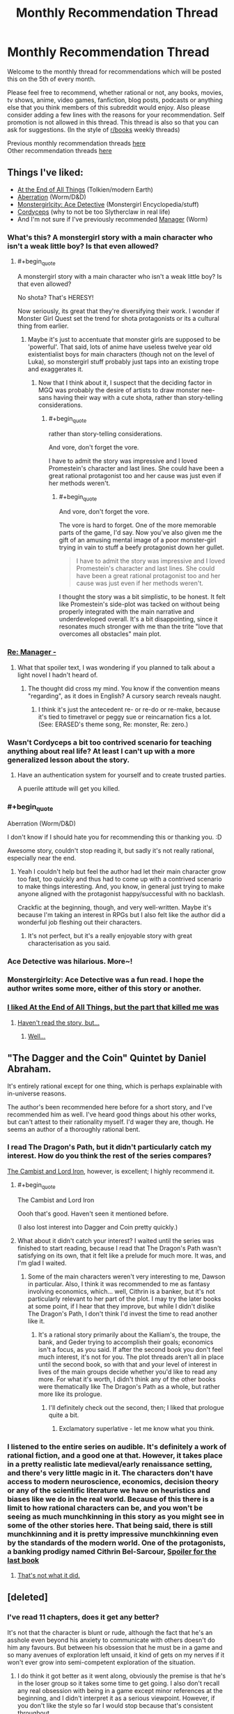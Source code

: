 #+TITLE: Monthly Recommendation Thread

* Monthly Recommendation Thread
:PROPERTIES:
:Author: Magodo
:Score: 30
:DateUnix: 1465147316.0
:END:
Welcome to the monthly thread for recommendations which will be posted this on the 5th of every month.

Please feel free to recommend, whether rational or not, any books, movies, tv shows, anime, video games, fanfiction, blog posts, podcasts or anything else that you think members of this subreddit would enjoy. Also please consider adding a few lines with the reasons for your recommendation. Self promotion is not allowed in this thread. This thread is also so that you can ask for suggestions. (In the style of [[/r/books][r/books]] weekly threads)

Previous monthly recommendation threads [[https://www.reddit.com/r/rational/wiki/monthlyrecommendation][here]]\\
Other recommendation threads [[http://pastebin.com/SbME9sXy][here]]


** Things I've liked:

- [[http://archiveofourown.org/works/3451040][At the End of All Things]] (Tolkien/modern Earth)
- [[https://forums.spacebattles.com/threads/aberration-worm-d-d.369992/][Aberration]] (Worm/D&D)
- [[http://anonkun.com/stories/monstergirlcity-detective/ozWAGdPAACtkX4dJ5][Monstergirlcity: Ace Detective]] (Monstergirl Encyclopedia/stuff)
- [[http://archiveofourown.org/works/6178036][Cordyceps]] (why to not be too Slytherclaw in real life)
- And I'm not sure if I've previously recommended [[http://archiveofourown.org/works/1536152][Manager]] (Worm)
:PROPERTIES:
:Author: EliezerYudkowsky
:Score: 21
:DateUnix: 1465152930.0
:END:

*** What's this? A monstergirl story with a main character who isn't a weak little boy? Is that even allowed?
:PROPERTIES:
:Author: Rhamni
:Score: 13
:DateUnix: 1465156966.0
:END:

**** #+begin_quote
  A monstergirl story with a main character who isn't a weak little boy? Is that even allowed?
#+end_quote

No shota? That's HERESY!

Now seriously, its great that they're diversifying their work. I wonder if Monster Girl Quest set the trend for shota protagonists or its a cultural thing from earlier.
:PROPERTIES:
:Author: Faust91x
:Score: 7
:DateUnix: 1465170094.0
:END:

***** Maybe it's just to accentuate that monster girls are supposed to be 'powerful'. That said, lots of anime have useless twelve year old existentialist boys for main characters (though not on the level of Luka), so monstergirl stuff probably just taps into an existing trope and exaggerates it.
:PROPERTIES:
:Author: Rhamni
:Score: 8
:DateUnix: 1465170539.0
:END:

****** Now that I think about it, I suspect that the deciding factor in MGQ was probably the desire of artists to draw monster nee-sans having their way with a cute shota, rather than story-telling considerations.
:PROPERTIES:
:Author: AugSphere
:Score: 5
:DateUnix: 1465210958.0
:END:

******* #+begin_quote
  rather than story-telling considerations.
#+end_quote

And vore, don't forget the vore.

I have to admit the story was impressive and I loved Promestein's character and last lines. She could have been a great rational protagonist too and her cause was just even if her methods weren't.
:PROPERTIES:
:Author: Faust91x
:Score: 5
:DateUnix: 1465243407.0
:END:

******** #+begin_quote
  And vore, don't forget the vore.
#+end_quote

The vore is hard to forget. One of the more memorable parts of the game, I'd say. Now you've also given me the gift of an amusing mental image of a poor monster-girl trying in vain to stuff a beefy protagonist down her gullet.

#+begin_quote
  I have to admit the story was impressive and I loved Promestein's character and last lines. She could have been a great rational protagonist too and her cause was just even if her methods weren't.
#+end_quote

I thought the story was a bit simplistic, to be honest. It felt like Promestein's side-plot was tacked on without being properly integrated with the main narrative and underdeveloped overall. It's a bit disappointing, since it resonates much stronger with me than the trite "love that overcomes all obstacles" main plot.
:PROPERTIES:
:Author: AugSphere
:Score: 5
:DateUnix: 1465248615.0
:END:


*** [[#s][Re: Manager -]]
:PROPERTIES:
:Author: TennisMaster2
:Score: 6
:DateUnix: 1465165549.0
:END:

**** What that spoiler text, I was wondering if you planned to talk about a light novel I hadn't heard of.
:PROPERTIES:
:Author: GaBeRockKing
:Score: 1
:DateUnix: 1465179306.0
:END:

***** The thought did cross my mind. You know if the convention means "regarding", as it does in English? A cursory search reveals naught.
:PROPERTIES:
:Author: TennisMaster2
:Score: 1
:DateUnix: 1465233645.0
:END:

****** I think it's just the antecedent re- or re-do or re-make, because it's tied to timetravel or peggy sue or reincarnation fics a lot. (See: ERASED's theme song, Re: monster, Re: zero.)
:PROPERTIES:
:Author: GaBeRockKing
:Score: 3
:DateUnix: 1465237700.0
:END:


*** Wasn't Cordyceps a bit too contrived scenario for teaching anything about real life? At least I can't up with a more generalized lesson about the story.
:PROPERTIES:
:Author: Xenograteful
:Score: 4
:DateUnix: 1465194468.0
:END:

**** Have an authentication system for yourself and to create trusted parties.

A puerile attitude will get you killed.
:PROPERTIES:
:Author: PL_TOC
:Score: 1
:DateUnix: 1465449221.0
:END:


*** #+begin_quote
  Aberration (Worm/D&D)
#+end_quote

I don't know if I should hate you for recommending this or thanking you. :D

Awesome story, couldn't stop reading it, but sadly it's not really rational, especially near the end.
:PROPERTIES:
:Author: elevul
:Score: 4
:DateUnix: 1465321697.0
:END:

**** Yeah I couldn't help but feel the author had let their main character grow too fast, too quickly and thus had to come up with a contrived scenario to make things interesting. And, you know, in general just trying to make anyone aligned with the protagonist happy/successful with no backlash.

Crackfic at the beginning, though, and very well-written. Maybe it's because I'm taking an interest in RPGs but I also felt like the author did a wonderful job fleshing out their characters.
:PROPERTIES:
:Author: whywhisperwhy
:Score: 2
:DateUnix: 1465342910.0
:END:

***** It's not perfect, but it's a really enjoyable story with great characterisation as you said.
:PROPERTIES:
:Author: FuguofAnotherWorld
:Score: 1
:DateUnix: 1465568328.0
:END:


*** Ace Detective was hilarious. More~!
:PROPERTIES:
:Author: Anderkent
:Score: 3
:DateUnix: 1465213180.0
:END:


*** Monstergirlcity: Ace Detective was a fun read. I hope the author writes some more, either of this story or another.
:PROPERTIES:
:Author: i_dont_know
:Score: 1
:DateUnix: 1465321278.0
:END:


*** [[#s][I liked At the End of All Things, but the part that killed me was]]
:PROPERTIES:
:Author: Theoretician
:Score: 1
:DateUnix: 1467221249.0
:END:

**** [[#s][Haven't read the story, but...]]
:PROPERTIES:
:Author: Anderkent
:Score: 1
:DateUnix: 1467749435.0
:END:

***** [[#s][Well...]]
:PROPERTIES:
:Author: Theoretician
:Score: 1
:DateUnix: 1468096826.0
:END:


** "The Dagger and the Coin" Quintet by Daniel Abraham.

It's entirely rational except for one thing, which is perhaps explainable with in-universe reasons.

The author's been recommended here before for a short story, and I've recommended him as well. I've heard good things about his other works, but can't attest to their rationality myself. I'd wager they are, though. He seems an author of a thoroughly rational bent.
:PROPERTIES:
:Author: TennisMaster2
:Score: 11
:DateUnix: 1465164689.0
:END:

*** I read The Dragon's Path, but it didn't particularly catch my interest. How do you think the rest of the series compares?

[[http://www.lightspeedmagazine.com/fiction/the-cambist-and-lord-iron-a-fairy-tale-of-economics/][The Cambist and Lord Iron]], however, is excellent; I highly recommend it.
:PROPERTIES:
:Author: Quillwraith
:Score: 2
:DateUnix: 1465222878.0
:END:

**** #+begin_quote
  The Cambist and Lord Iron
#+end_quote

Oooh that's good. Haven't seen it mentioned before.

(I also lost interest into Dagger and Coin pretty quickly.)
:PROPERTIES:
:Author: Anderkent
:Score: 1
:DateUnix: 1465231734.0
:END:


**** What about it didn't catch your interest? I waited until the series was finished to start reading, because I read that The Dragon's Path wasn't satisfying on its own, that it felt like a prelude for much more. It was, and I'm glad I waited.
:PROPERTIES:
:Author: TennisMaster2
:Score: 1
:DateUnix: 1465231748.0
:END:

***** Some of the main characters weren't very interesting to me, Dawson in particular. Also, I think it was recommended to me as fantasy involving economics, which... well, Cithrin is a banker, but it's not particularly relevant to her part of the plot. I may try the later books at some point, if I hear that they improve, but while I didn't dislike The Dragon's Path, I don't think I'd invest the time to read another like it.
:PROPERTIES:
:Author: Quillwraith
:Score: 1
:DateUnix: 1465323764.0
:END:

****** It's a rational story primarily about the Kalliam's, the troupe, the bank, and Geder trying to accomplish their goals; economics isn't a focus, as you said. If after the second book you don't feel much interest, it's not for you. The plot threads aren't all in place until the second book, so with that and your level of interest in lives of the main groups decide whether you'd like to read any more. For what it's worth, I didn't think any of the other books were thematically like The Dragon's Path as a whole, but rather more like its prologue.
:PROPERTIES:
:Author: TennisMaster2
:Score: 1
:DateUnix: 1465333878.0
:END:

******* I'll definitely check out the second, then; I liked that prologue quite a bit.
:PROPERTIES:
:Author: Quillwraith
:Score: 1
:DateUnix: 1465348734.0
:END:

******** Exclamatory superlative - let me know what you think.
:PROPERTIES:
:Author: TennisMaster2
:Score: 1
:DateUnix: 1465356227.0
:END:


*** I listened to the entire series on audible. It's definitely a work of rational fiction, and a good one at that. However, it takes place in a pretty realistic late medieval/early renaissance setting, and there's very little magic in it. The characters don't have access to modern neuroscience, economics, decision theory or any of the scientific literature we have on heuristics and biases like we do in the real world. Because of this there is a limit to how rational characters can be, and you won't be seeing as much munchkinning in this story as you might see in some of the other stories here. That being said, there is still munchkinning and it is pretty impressive munchkinning even by the standards of the modern world. One of the protagonists, a banking prodigy named Cithrin Bel-Sarcour, [[#s][Spoiler for the last book]]
:PROPERTIES:
:Author: Sailor_Vulcan
:Score: 1
:DateUnix: 1465223843.0
:END:

**** [[#s][That's not what it did.]]
:PROPERTIES:
:Author: TennisMaster2
:Score: 1
:DateUnix: 1465542588.0
:END:


** [deleted]
:PROPERTIES:
:Score: 9
:DateUnix: 1465164101.0
:END:

*** I've read 11 chapters, does it get any better?

It's not that the character is blunt or rude, although the fact that he's an asshole even beyond his anxiety to communicate with others doesn't do him any favours. But between his obsession that he must be in a game and so many avenues of exploration left unsaid, it kind of gets on my nerves if it won't ever grow into semi-competent exploration of the situation.
:PROPERTIES:
:Author: Drexer
:Score: 4
:DateUnix: 1465219784.0
:END:

**** I do think it got better as it went along, obviously the premise is that he's in the loser group so it takes some time to get going. I also don't recall any real obsession with being in a game except minor references at the beginning, and I didn't interpret it as a serious viewpoint. However, if you don't like the style so far I would stop because that's consistent throughout.

Edit: mild spoilers, but around the third day there's a step change in their understanding of the world.

Out of curiosity, at 11 chapters in what would you have recommended?
:PROPERTIES:
:Author: whywhisperwhy
:Score: 1
:DateUnix: 1465223876.0
:END:

***** Actually yeah, it ended up getting better.

[[#s][I think what made it improve was]]

[[#s][]]

Regarding the situation at chapter 11, I don't think I would have done much different, he did do things reasonably well and at a good rhythm(in such a way that what makes me so surprised is how some groups got done on the village in just one or two days), but its more related to the contrast between what he wonders and what he did, how many times does he refer to dwarves and elves instead of asking if they exist? The stuff with the rabbits and the ecosystem around, those are the kind of answers that other groups probably didn't get by themselves so his pride in lacking communication with the inhabitants and/or the captain certainly didn't help.

[[#s][On the other hand I didn't think]]
:PROPERTIES:
:Author: Drexer
:Score: 1
:DateUnix: 1465237038.0
:END:


*** Seeing this recommendation I decided to try it out. Like [[/u/Drexer]], I was... less than impressed with the beginning. The main character is so damn unlikable. But the chapters are short, and sometimes wit, humor, and memes showed through, so I stuck with it.

Now it's less than a day later and I'm on chapter 80. I've laughed out loud plenty of times. The MC is still really unlikable but more in a curmudgeonly way than an outright asshole like he first was. Still pretty frustrating with his sexist tirades, though. I don't know the age of the author, but I wouldn't be surprised if he was mid-20s or younger - the immaturity that oozes through the MC's words just seems too genuine. But hey, if the author is instead a woman in her mid-40s or something, damn good job getting into the head of an annoying male college student!

I wouldn't necessarily call it rationalist fiction (because the MC lacks the social grace to make rational choices and seems to have INSANELY good luck), but it's really humorous and catchy. I feel like the story caught its stride after the first score of chapters - probably about the time they found the, uh, unicorn bunnies.

Thanks for the suggestion!
:PROPERTIES:
:Author: AurelianoTampa
:Score: 3
:DateUnix: 1465397476.0
:END:

**** Eh, I'll concede "rational-ish" because the universe seems to have some help guiding it, but I would say that for their stated values the main character acts consistently and logically. It's not high quality fiction though, I'd agree, just entertaining.

Definitely also agree that the main character's sexist views are annoying. Along those lines, I wanted to warn that literally the day after I posted this, the most recent chapter took a rather disgusting turn so I'm going to edit my post to note that it's graphic.
:PROPERTIES:
:Author: whywhisperwhy
:Score: 2
:DateUnix: 1465403507.0
:END:

***** What was exactly that disgusting turn? I'm either desensitised or I skipped a paragraph because nothing in the latter chapters jumped out at me as specially problematic.

The sexism of the main character doesn't bother me as much because it's clearly the main character, and the story lampshades it enough while his thoughts seem more taken from the frontpage of reddit than someone would think and write non-ironically. I'm more bothered by how the universe apparently agrees with him.

[[#s][]]

Actually, one question [[/u/whywhisperwhy]] and [[/u/AurelianoTampa]] , do you feel that, excluding the sexual content of the story, if the characters were 15-16 years old instead of 19-20 it would work better? There have been a lot of occasions where their stereotypical behaviour has seemed unfounded to me for their age, but could easily be justified by pulling them towards the more common years of immaturity of their adolescences.
:PROPERTIES:
:Author: Drexer
:Score: 2
:DateUnix: 1465409265.0
:END:

****** [[#s][Chpt 92ish -]]

I don't know how much of a difference changing the ages would make to me- depending on the people, ages 15-19 doesn't change maturity much imo, unfortunately. I think it was implied most of them were university students? That kind of behavior still happens at that point, so I didn't feel like it was too ridiculous.
:PROPERTIES:
:Author: whywhisperwhy
:Score: 2
:DateUnix: 1465409863.0
:END:

******* Ugh, yeah, just got to that part.

The only other explanation I can think of is that she lied about needing healing, since he remarked later there was no blood (but he might have absentmindedly wiped off his hands). Which just makes it seem weird to me - if that was the case, [[#s][]]

To me that just reads like... well, the strange hypersexualized fantasy of an immature late teen/early 20s guy.

Still enjoying the story, but that just left me feeling all kinds of weirded out.
:PROPERTIES:
:Author: AurelianoTampa
:Score: 1
:DateUnix: 1465417470.0
:END:


******* I considered that that might be the case, but apparently it didn't register to me as so problematic.

[[#s][]]

I think like [[/u/AurelianoTampa]] it seemed to me like a teen fantasy writing, which maybe just made me ignore it as inconsequential.
:PROPERTIES:
:Author: Drexer
:Score: 1
:DateUnix: 1465464527.0
:END:


****** #+begin_quote
  do you feel that, excluding the sexual content of the story, if the characters were 15-16 years old instead of 19-20 it would work better?
#+end_quote

Hmmm, maybe... but I feel like [[/u/whywhisperwhy]] is correct when he says the characters act consistently. The MC /does/ act like a socially reclusive and antisocial late teen without any higher education might act. If their ages skewed lower the behavior might be more forgivable and less alienating to readers. But even at their current ages I think it's still believable. Heck, I'm sure we all know people several years older than the characters who behave and think far worse.

I actually think it would be less believable with younger ages in some ways. At 15-16 you could be jaded and cynical, but usually it's based on emotional rebellion (feeling superior because you're stand-offish and act like an asshole). At 19-20, I more easily buy that the MC is just depressed and cynical, but still has the life experience to detach himself from others and think about the situation in a different way. He's an asshole not because being an asshole is cool, but because he expects nothing from the world and doesn't give anything back to it. I see that as requiring more years of experience than a 15 year old would have.

Yeah, thinking about it, the ages work. If he was 5-10 years older he'd probably have his temper under control and at least be smart enough to think before he goes off on people. At 19-20, he has enough experience to recognize the illogical actions of his group but not enough to stop himself from making things worse with his outbursts.

Not sure if that answered your question or just rambled ;-)
:PROPERTIES:
:Author: AurelianoTampa
:Score: 2
:DateUnix: 1465410395.0
:END:

******* It did both things, but do not worry because that was the purpose of my question. :)

To me the question of the ages was less about the main character and more about the other visitors, as their organization in stereotypical high-school groups seemed to me much more of an younger behaviour than a university behaviour. But then I reminded myself that my local culture and behaviours in that regard can be wildly different than the UK one, so maybe it's minimally consistent?

It just seems to me like the behaviour of the other groups/characters is far too similar to what one would expect from a teen movie to feel realistic.
:PROPERTIES:
:Author: Drexer
:Score: 2
:DateUnix: 1465464174.0
:END:


*** Is it almost finished?
:PROPERTIES:
:Author: TennisMaster2
:Score: 1
:DateUnix: 1465165342.0
:END:

**** No. It updates MTWRF, currently at 93 chapters.

Similar to how The Games We Play or With This Ring, if you've read those. I've updated my post above with that.
:PROPERTIES:
:Author: whywhisperwhy
:Score: 1
:DateUnix: 1465166837.0
:END:

***** TGWP had a number of grammatical errors and typos that were ostensibly going to be edited and fixed once it finished - is this similar, or is the author editing after errors and typos are pointed out?
:PROPERTIES:
:Author: TennisMaster2
:Score: 1
:DateUnix: 1465231586.0
:END:

****** Based on comments, it appears the author is editing any errors that are pointed out. In general I hadn't noticed many grammatical errors/typos, so I'm guessing they clean up well.
:PROPERTIES:
:Author: whywhisperwhy
:Score: 1
:DateUnix: 1465411562.0
:END:

******* Great, thank you.
:PROPERTIES:
:Author: TennisMaster2
:Score: 1
:DateUnix: 1465431237.0
:END:


*** I'll definitely check it. Still happy with the last MoL chapter and looking for more.
:PROPERTIES:
:Author: Faust91x
:Score: 1
:DateUnix: 1465177030.0
:END:

**** Hey, if you're still looking for a MoL replacement, have you by chance heard of The Gods Are Bastards? It's an ongoing web serial with a lot of content; if you're interested I'd be willing to talk it up more.
:PROPERTIES:
:Author: whywhisperwhy
:Score: 2
:DateUnix: 1465915002.0
:END:

***** *I* have not. Could you tell me a little more about it? Thanks.
:PROPERTIES:
:Author: xamueljones
:Score: 1
:DateUnix: 1466073464.0
:END:

****** [[https://tiraas.wordpress.com/2014/08/20/book-1-prologue/][The Gods Are Bastards]] is an on-going high fantasy web serial that is rational and has very high writing quality. The world itself is based on standard D&D worldbuilding, but is just starting to undergo industrialization and has a very modern feel to it.

The primary focus is on a small, eclectic group of young adults who are essentially maturing adventurers at the beginning of their careers, but the overall cast builds up to least ten unique, fleshed-out POV characters and there's a dizzying amount of intrigue once the story starts going. Again, it does draw some inspiration from standard high fantasy stock but overall the plots and characters are creative and have a lot of depth. The magic system isn't anything special but it is very consistent and logically ordered.

I think its best points include: 1) very witty, pithy dialogue, 2) characters are pretty uniformly rational and capable of learning, and 3) the overarching plot is epic and mysterious with good pacing. The main downside is that with so many POV characters, the world can start to sprawl slightly and plot can move slowly (however, to be fair I would describe ASoIaF this way too).

It consistently updates 2-3 times a week (MW, periodically F) and has a ridiculous word count at this point.

I would suggest reading the first several chapters and deciding if you like the style, it's pretty consistent.
:PROPERTIES:
:Author: whywhisperwhy
:Score: 2
:DateUnix: 1466125108.0
:END:


***** [deleted]
:PROPERTIES:
:Score: 1
:DateUnix: 1466074039.0
:END:


** Alright, what I'm really looking for right now are at least semi-rational romances along the lines of *[[https://www.fanfiction.net/s/11840095/1/What-Do-You-Want]["What Do You Want?"]]* from one of the latest writing challenges here. I have always been a sucker for romance, but I do hate manufactured drama and stupid characters. So stories where the characters deal with issues reasonably and the story isn't driven by drama that could be solved with a five minute conversation. Anyone have stories like this, whether fanfiction or anime? The romance itself doesn't have to be the main focus of the plot.
:PROPERTIES:
:Author: XxChronOblivionxX
:Score: 5
:DateUnix: 1465155899.0
:END:

*** [[https://www.reddit.com/r/rational/comments/40kqvt/rtffwip_trust_and_providence_downton_abbey_rated_m/][May want to contact the author for social conversation as well]].
:PROPERTIES:
:Author: TennisMaster2
:Score: 3
:DateUnix: 1465165155.0
:END:


*** If you haven't already read it, [[http://luminous.elcenia.com/][Luminosity]].
:PROPERTIES:
:Author: b_sen
:Score: 1
:DateUnix: 1465621574.0
:END:


** I've been enjoying [[http://blastron01.tumblr.com/kumoko-contents]["I'm a spider, so what?"]], which is a fun webnovel in apparently the only genre they make webnovels in these days?
:PROPERTIES:
:Author: Charlie___
:Score: 4
:DateUnix: 1465167290.0
:END:

*** It's a lot of fun at the start, and for a good long time, but I could never get into the alternative storylines. They always seemed so boring to me, so I skipped them. Unfortunately they eventually became important and my strategy backfired.

Still, a lot of fun to read.
:PROPERTIES:
:Author: FuguofAnotherWorld
:Score: 2
:DateUnix: 1465568573.0
:END:


*** I geniunely like reincarnation fic, but it's just a subset of my like for portal fics in general, so it gets kind of annoying how they drown out everything else. My theory is that they're extremely easy to justify (built in ROB) and the wish-fulfillment helps people get over the initial worldbuilding hump. Notice how all the early munchkinry and being absurdly competent for a child happens at the same time as most of the boring exposition?

I would like to see more "portal between the planets" stuff, though. The MLP fandom had a shitload of it, for whatever reason, but it's pretty rare in the general sense to society-scale instead of just main character-scale interaction.
:PROPERTIES:
:Author: GaBeRockKing
:Score: 1
:DateUnix: 1465179686.0
:END:


*** It's fun, but not at all rationalfic; it's just another story where the protagonist becomes overpowered and is never properly challenged. Fun to read about, perhaps, but not exceptional in any way.
:PROPERTIES:
:Author: MondSemmel
:Score: 1
:DateUnix: 1466331352.0
:END:


** Any recs for violent or dark sci-fi?\\
It's an unusual trend I've noticed that, at least as I've read, sci-fi is aimed at younger readers.
:PROPERTIES:
:Author: Magodo
:Score: 3
:DateUnix: 1465147617.0
:END:

*** Have you read the [[https://www.goodreads.com/book/show/240297.The_Skinner][Spatterjay]] trilogy? [[https://www.goodreads.com/book/show/311864.Heroes_Die?from_search=true&search_version=service][Acts of Caine]] is a mix of Science fiction and Fantasy, and is suitably bloody. While I have mixed feeling about it myself, I believe some people here might like [[https://www.goodreads.com/book/show/64341.The_Metamorphosis_of_Prime_Intellect?from_search=true&search_version=service][The Metamorphosis of Prime Intellect]]
:PROPERTIES:
:Author: SpeculativeFiction
:Score: 3
:DateUnix: 1465149105.0
:END:

**** Thanks, I've read only The Metamorphosis from those three, what did you not like about it? I liked it even more because of the torture porn, it's rare to come across stuff like that that's also well written.
:PROPERTIES:
:Author: Magodo
:Score: 1
:DateUnix: 1465149617.0
:END:

***** "Metamorphosis" seems incapable of conceiving that people, given unlimited resources and lifespan, might choose something more like Fun Theory than Slaanesh. It ends up going full Luddite-ascetic retard out of desire to reject Slaanesh.

Overall, a repeat of the DO NOT BUILD POWERFUL AGI YOU DOOFUS lesson with little to say besides that. 3/10, would not scar my 12-year-old mind again.

Yes I really read that at age 12. Didn't everyone?
:PROPERTIES:
:Score: 8
:DateUnix: 1465164913.0
:END:

****** #+begin_quote
  Yes I really read that at age 12. Didn't everyone?
#+end_quote

14, myself, I think. It wasn't /that/ bad.

#+begin_quote
  "Metamorphosis" seems incapable of conceiving that people, given unlimited resources and lifespan, might choose something more like Fun Theory than Slaanesh.
#+end_quote

I'm not sure why, but I perceived that as being Caroline's view more than the author's, and thus saw the the moral as being more along the lines of [[#s][spoiler]]

Also, "even if the AI isn't /perfectly/ value aligned, it may cause problems for it to also be mentally unstable." (It's not like the /current/ ruler of the universe is aligned with our values /at all/, for one thing...)

Edit: spelling, formatting Edit: spoiler tag
:PROPERTIES:
:Author: Quillwraith
:Score: 4
:DateUnix: 1465223504.0
:END:


****** I mean, we could all use a little Slaanesh. Just not too much. That is to say you gotta take your Slaanesh in moderation. Wait.
:PROPERTIES:
:Author: gabbalis
:Score: 1
:DateUnix: 1465245577.0
:END:


***** #+begin_quote
  I liked it even more because of the torture porn, it's rare to come across stuff like that that's also well written.
#+end_quote

Have you read the [[https://www.goodreads.com/book/show/944073.The_Blade_Itself?from_search=true&search_version=service][First Law]] trilogy? One of the main characters happens to be a torturer, who despite being a rather horrible person, manages to be sympathetic/entertaining to read about.
:PROPERTIES:
:Author: SpeculativeFiction
:Score: 4
:DateUnix: 1465150388.0
:END:


***** I thought the immediate transition from "kindly old grandmother in unbearable pain" to "extreme masochist" was unbelievable.

I have a more detailed review [[https://www.goodreads.com/review/show/823271593?book_show_action=false][here.]]
:PROPERTIES:
:Author: SpeculativeFiction
:Score: 3
:DateUnix: 1465150046.0
:END:

****** I never got the impression that Caroline had been /kindly/.
:PROPERTIES:
:Score: 2
:DateUnix: 1465164956.0
:END:

******* She seems like a stereotypical grandmother to me. If she had a different backstory, or became a death Jockey after becoming bored/discontented with virtual reality, I wouldn't have a problem. But she went from a state of constant agony (her nurse was stealing her opiates) to a healthy body in it's prime, with the ability to do anything.

The jump to immediate suicide/torture doesn't make sense to me.

#+begin_quote
  She shook as the memories flooded back. She had been an old woman, frail and helpless, she had never hurt anyone in her life. She had six children, nineteen grandkids, and God knew how many rugrats running around Cyberspace. Her first great-great grandchild had been born shortly before the Change, and in one of her rare lucid moments her granddaughter (Cynthia, was it?) had managed to make her understand, and she had found an instant of happiness in the midst of the pain. Had that really mattered to her? Had she but known. She was an old woman, a simple woman, a woman who would pass unremembered in the texts of history and did not care. A woman who had her family, her long life, her virtue, her community. A woman who, if she had known of such a creature as the Queen of the Death Jockeys, would have been horrified, would have shielded her kids, would have been the first to run her current self out of town. Or, perhaps, had she known enough, to call for her head on a pike.
#+end_quote
:PROPERTIES:
:Author: SpeculativeFiction
:Score: 1
:DateUnix: 1465168008.0
:END:

******** The text there implies protectiveness and no small measure of moralizing tendencies. Kindness, actual fellow-feeling for others, not so much.

But on the other hand, conceptually-focused scifi almost /never/ manages actual kindness and fellow-feeling for others, so maybe the lack is just genre convention.

I mean, also, looking back with adult eyes, the author had a creepy torture-porn fetish which he felt the horrible need to push on his readers.
:PROPERTIES:
:Score: 1
:DateUnix: 1465182902.0
:END:


*** Whilst I've read and admittedly enjoyed the Spatterjay trilogy mentioned in another comment, it does read like it's been written for young adults. Predictable in places but overall enjoyable.

Whilst not especially violent Iain M Banks' The Culture remains the best science fiction creation I have ever encountered. I don't claim to have understood all of it but they are fantastic books if you haven't read them.

I remember Use of Weapons being particularly dark in places.

EDIT - I haven't spent long in this reddit so apologies if this is a frequently made recommendation,
:PROPERTIES:
:Author: Panksworth
:Score: 3
:DateUnix: 1465157309.0
:END:

**** IMHO, the Culture series is hard to read for lack of good characterization, but when it gets on its anarcho-communist soapbox I fall back in love with it.

"Money is a sign of poverty". Someday. Someday.
:PROPERTIES:
:Score: 2
:DateUnix: 1465165535.0
:END:

***** #+begin_quote
  Iain M Banks
#+end_quote

God I hate his stuff. He is just the worst popular writer I have ever read. His stuff is all blah, blah, unsympathetic people doing odd things for no reason that I don't give a damn about, then weird writing techniques like repeating parts of phrases over and over again like he's trying to be edgy, then some kind of horrible sadism torture scenes that don't make a bit of sense logically for the way any kind of real people would act, with people eating each other with blade dentures or sewing their mouths to other peoples rear ends centipede style or some such, then some knife based emasculation (he has at least one emasculation scene in every book, like he runs on a checklist), then some supposedly super intelligent AIs doing something that they claim is going to be awesome but which really, really isn't, and then finally the main character giving his all and generally dying to accomplish . . . absolutely nothing of importance, and then some secondary characters acting like something great happened. Blah
:PROPERTIES:
:Author: OrzBrain
:Score: -1
:DateUnix: 1465280246.0
:END:

****** Wat.

I've... never seen any of these dick-cutting-off parts you're talking about. And I'm pretty sure there's comparatively little ultraviolence, too. I agree about the characterization, though.
:PROPERTIES:
:Score: 1
:DateUnix: 1465308081.0
:END:

******* Forgive me if I get some of the details wrong or mixed up between books. It's been a while.

Consider Phlebas opens with the main character being tortured by slow drowning in sewage. Later, some time after he escapes from that, he is captured by a bunch of people from a high tech society who have formed a cult worshiping an enormously fat toothless guy, who enjoys eating his followers using blade dentures, and making all his followers eat nothing but his excrement. This scene goes on at rather great length. I forget exactly where the dick cutting was in Consider Phlebas, but I remember noting it, and it likely relates to the fat toothless psychopath's liking for what he calls "sweetmeats". Also the ending is pointless, empty, and boring.

In The Player Of Games, early on the main character and some other guy are walking through an amusement arcade when they happen upon a mud wrestling match between an alien female and an alien male from two different planets. The female holds the male under the mud to drown him, but his, um, reproductive organ bobs up to the top and the main character's companion remarks that the male can breath using his organ. Someone in the crowd of spectators tosses the female a knife and she cuts off the male's reproductive organs and holds them up triumphantly to the crowds general approval, while finishing off drowning the male. Neither the main character nor his companion seem bothered by this. The kinda bad guy gets killed in the end of this book, so I guess the ending wasn't quite as pointless. Sorta meh, though.

In Use of Weapons I forget exactly where the emasculation scene takes place, but there was one. I seem to recall some kind of party where naked slaves are used as servants and the guests are invited to mutilate them for their greater pleasure, or something along those lines (possibly the guests were mutilating each other with the aid of high tech healing devices). Once again the ending is pointless, empty, and boring. Actually, in this one the whole plotline is pointless. The main character felt kinda guilty about something or other, so he committed suicide. Wow, that's deep there. Real deep.

The Wasp Factory is all about emasculation, grossing the audience out by creatively disgusting descriptions of disgusting uses of various disgusting bodily fluids and excretions (sorry for the repetition of disgusting, but the book was also /very repetitious/ on the subject), and gleeful descriptions which rather fail at being funny of a child murdering various innocent people. In that one the main character supposedly has his reproductive organs bitten off before the book starts, and there's much on the subject. Twist ending was mildly entertaining for its audaciousness.

After I got to that point, and after I skimmed Look To Windward and didn't notice anything better than in the other books, I swore I would never read any more of his trash again. I'm glad he could release some of his psychological problems in writing, but I fail to understand why people enjoy reading torture and disgustingness porn wrapped in a thin shell of poorly thought out science fiction/fantasy elements.

No, seriously, Star Wars is more scientific than the "science" in his stuff. Gridfire? Cheap FTL travel? Matter synthesis from nothing or the practical equivalent? The science makes little difference to the plot except to sound cool, like a coat of shiny paint the author mixed up and slapped on (unlike in Niven's Ringworld which also has a lot of those elements and yet where the science and its results are breathtaking and awe inspiring, making up for the flat characters)? Yep. And that's fine, I don't mind science fantasy as long as it's internally logically consistent and has interesting characters, societies, and plot lines.

But in Banks' Culture, many of the citizens are apparently bored out of their minds from having super powerful AIs grant their every wish, and what with there being little for humans to do because AIs do everything so much better and are so much smarter. And this society is shown as stable and stagnant over thousands of years. And yet apparently not one single Culture citizen ever said to their personal wish granting genie, "I'm bored. Entertaining myself in more and more extreme and dangerous ways is getting old, but I can't do anything real because I'd screw it up. Hey, why don't you make me smart enough to figure out something worthwhile to do?". And though citizens leave the Culture for various purposes when their entertainment needs become too extreme for the Culture to satisfy (and other reasons), apparently none left to get mental enhancements which their AIs denied them in the interest of preserving their stagnant society.
:PROPERTIES:
:Author: OrzBrain
:Score: 2
:DateUnix: 1465450002.0
:END:


*** "A Deepness in the Sky" by Vernor Vinge gets pretty dark. So dark that I had to put it down for a while because of how horrible some characters were being. Not sure how rational it is, but the characters are intelligent and as a Physics undergrad, I found no issues with the science.
:PROPERTIES:
:Author: bassicallyboss
:Score: 3
:DateUnix: 1465261261.0
:END:

**** /Marooned in Realtime/ by Vernor Vinge is the best science fiction book I have ever read. Hell, it's the best book period I have ever read. And one of the few that has ever made me cry. He really makes you feel the wonder of the possibilities of intelligence enhancement and related tech by the device of (among other things) showing people who had previously been enhanced to very high levels operating without many of their enhancements and resources and doing things that look to the reader positively superhuman, but which seem to them rather pathetic.

Hmm, I don't think I explained that very well. That's only a part of it. The rest is a lot of absolutely brilliant writing, and also a heartrendingly sad story of a person marooned in a hostile environment without support struggling with everything they have against the inevitability of death and decay.
:PROPERTIES:
:Author: OrzBrain
:Score: 2
:DateUnix: 1465280737.0
:END:

***** I'll have to read that. Thanks!
:PROPERTIES:
:Author: bassicallyboss
:Score: 2
:DateUnix: 1465322472.0
:END:


** [[https://omatranslations.com/table-of-contents-wmw/][Warlock of the Magus World]] is pretty much what you'd get if you gave Quirrelmort an AI chip in his brain and dropped him in a world where everyone has to be ruthless to survive. It's translated from chinese, but the translation is done well, with a new release every couple of days or so.
:PROPERTIES:
:Author: Epizestro
:Score: 3
:DateUnix: 1465148983.0
:END:

*** I found myself annoyed at the inconsistent power levels. They describe mages as /very/ powerful, and that doesn't mesh with the amount of them there are when you look at their effects on society.

Then they revealed that the nation they've spent months traveling through is a small, probably third world, "island" nation. It's the size of eurasia, but not big by local standards.

Then everything started to make sense. I appreciated that.
:PROPERTIES:
:Author: traverseda
:Score: 2
:DateUnix: 1465163878.0
:END:

**** Not a huge spoiler by any stretch of the imagination, and not really relevant to much besides this point, but watch out if you don't want anything spoiled. The disproportionate influence of the mages really clicks when you find out that they have ways of communicating other than sending someone on a horse for half a month or more. Official magi can make what is basically a short range radio in the form of a magical glyph or symbol unique to them. They can place this anywhere, even on people, and use it to talk to anyone near one within it's range. The people on the other end can call up the magus, too, but it requires a level 3 acolyte's power to call it up. It's a method of communication unique to magi that allows much greater communication and organisation of forces and therefore bestows a huge advantage to any magi that decides to command an armed force. Never mind the magi's own personal clout, just imagine what would have happened if, say, Napoleon got ahold of an easily reproducible radio. The magi are in power for a very good reason.
:PROPERTIES:
:Author: Epizestro
:Score: 2
:DateUnix: 1465164768.0
:END:


** I've been finally getting around to:

- "To the Stars"
- "The Culture Explores Warhammer 40K". OMFG, when the Culture becomes a Chaos God in the omake it's just hysterical.
- "Trekonomics"
:PROPERTIES:
:Score: 3
:DateUnix: 1465165654.0
:END:

*** I would recommend waiting on To The Stars to complete. Absolutely love the story, but it doesn't update often. It reminds me of HPMoR waiting-torture actually, so I've set it aside for the moment myself.
:PROPERTIES:
:Author: whywhisperwhy
:Score: 1
:DateUnix: 1465414980.0
:END:


** Well....I had a list of things I wanted to recommend, but I misplaced it so I'm going to go with the only three I remember.

[[http://www.all-night-laundry.com/][All Night Laundry]] which is an awesome interactive illustrated serial story about time-travel and Lovecraftian abominations. Fairly rational since the characters are intelligent and the readers actually want Bina to succeed unlike other MSPA forum stories where the readers were just giving goofy commands. Been updating *daily* for three years now and the author has never missed an update deadline yet.

[[http://www.prequeladventure.com/2015/10/3834/][Prequel]] is a really good character-development story about a Kajit from Elder Scrolls trying to turn her life around from alcoholism and inexplicable nightmares by running away to another town to reinvent herself in an attempt to improve her life. It's not rational, but it's not irrational either, since she has very good reasons for messing up. She genuinely struggles with bad luck, alcoholism, and being homeless/poor (and maybe some depression), but it's all about being optimistic and taking matters into one's own hands to make life better rather than relying on luck or others to do it for you. The first few posts should be enough to decide if you like it.

[[https://www.fimfiction.net/story/235720/dark-horse-a-five-score-tale-from-the-dresden-files][Dark Horse]] is a really good cross-over between /My Little Pony/ and the /Dresden series/. Nothing glaringly rational or irrational. I don't think any more needs to be said.
:PROPERTIES:
:Author: xamueljones
:Score: 3
:DateUnix: 1465178035.0
:END:

*** Do the readers know about how long All Night Laundry has to go until completion? I read the entire thing (at the time) a few months back, but due to the complexity of the plot I'd rather go through it all in one go rather than follow along day by day. So I'm waiting until it's complete.
:PROPERTIES:
:Author: Salivanth
:Score: 1
:DateUnix: 1465205198.0
:END:

**** No idea. I just asked two days ago how much of the plot he had planned and he said that it's a very strongly interactive process where the readers and the characters do just as much of the planning/writing as he does. But for a few weeks in July, he's going to take time off his job as a holiday and spend some of that time on planning an ending. I suspect the story will be ending somewhen between a few months as a lower bound to two years as an upper bound.

Don't worry whenever it finishes, I'll post about it to here. ;)
:PROPERTIES:
:Author: xamueljones
:Score: 1
:DateUnix: 1465209099.0
:END:

***** Fantastic, thanks :) I'll hold off until it's done then, and then I look forward to 2-3 all-night marathon reading sessions :D
:PROPERTIES:
:Author: Salivanth
:Score: 1
:DateUnix: 1465211629.0
:END:


*** Prequel is amazing. It's the logical next step after Homestuck, which is saying a lot.

All Night Laundry is really bad. I stopped reading because the art was making me physically nauseous. No other comic ever had that effect on me.
:PROPERTIES:
:Author: want_to_want
:Score: 1
:DateUnix: 1465419348.0
:END:

**** I don't want to force you into reading something that actually makes you want to vomit, but I feel compiled to mention that the art improves dramatically after the first ~27 pages and the author shifts art styles several times throughout the entire comic depending on the narrative scene (there's even Adventure Time-style art!). If it's only the beginning art that bothered you, I recommend starting with [[http://www.all-night-laundry.com/post/27][Chapter 2]].

You wouldn't be missing too much, just Bina meeting Gregory, a guy who acts weird before leaving the laundromat, her doing her laundry amidst strange noises and a flickering TV, Bina finding a bloody tooth on the floor, and then a creepy dog monster crawling out of her laundry and chasing her until she gets knocked out by green light glowing from its eyes. Chapter 2 starts with her waking up in mid-fall before she lands somewhere...

Regardless of what you do, thanks for giving it a try and my apologies for your unfortunate experience.
:PROPERTIES:
:Author: xamueljones
:Score: 2
:DateUnix: 1465437627.0
:END:

***** I got hundreds of pages in before noticing that it was physically hard to continue. Kendra's face is the worst, I still have shudders remembering it. But the other characters are awful as well. Maybe the artist has some kind of blind spot about how human faces work.
:PROPERTIES:
:Author: want_to_want
:Score: 1
:DateUnix: 1465455674.0
:END:


** Some interesting DeviantArt artists, in no particular order...\\
- [[http://600v.deviantart.com/gallery/?catpath=/][600v]], [[http://aconnoll.deviantart.com/gallery/?catpath=/][aconnoll]]: 3D automobiles\\
- [[http://adamkop.deviantart.com/gallery/?catpath=/][AdamKop]]: 3D spacecraft\\
- [[http://built4ever.deviantart.com/gallery/?catpath=/][Built4ever]]: 3D house plans\\
- [[http://dain-siegfried.deviantart.com/gallery/?catpath=/][Dain-Siegfried]], [[http://quantumbranching.deviantart.com/gallery/?catpath=/][QuantumBranching]], [[http://rvbomally.deviantart.com/gallery/?catpath=/][RvBOMally]]: Alternate-history timelines and corresponding pixel-art world maps (see also [[http://www.alternatehistory.com/forum/forums/247][the AlternateHistory forum]])\\
- [[http://maximeplasse.deviantart.com/gallery/?catpath=/][MaximePLASSE]], [[http://sapiento.deviantart.com/gallery/?catpath=/][Sapiento]], [[http://steffenbrand.deviantart.com/gallery/?catpath=/][SteffenBrand]]: Cartography-style maps, local and global\\
- [[http://rahiden.deviantart.com/gallery/?catpath=/][Rahiden]]: [[http://biosector01.com/wiki/index.php/BIONICLE][Bionicle]] figures
:PROPERTIES:
:Author: ToaKraka
:Score: 5
:DateUnix: 1465147982.0
:END:


** Recommending Berserk, a dark fantasy manga (and old anime). Nobody's /stupid/, but the mc does solve his problems with the power of a 600 pound 'sword' rather than using his brain. What it has going for it though is very good characters, a world darker than Lovecraft, and demons.

In a somewhat unusual way of structuring things, I recommend (strongly) that if you read it you start with the 'Golden Age' arc, which starts at the end of volume 3 and runs all the way to volume 14. This is where a 'flashback' starts that is about 100 chapters long, and the plot twist at the end of it is revealed in the non-flashback chapters that precede it. Reading everything in publication order is like walking into the cinema to watch Lord of the Rings with giant posters outside saying "You'll be so sad when Gandalf dies, but then he doesn't!"

Anyway. The anime agrees with me. It skips most of the stuff before the 'flashback'. Though even there, skip the first episode for optimal enjoyment.
:PROPERTIES:
:Author: Rhamni
:Score: 5
:DateUnix: 1465150096.0
:END:

*** We come full circle :)

[[https://www.reddit.com/r/rational/comments/44brjq/monthly_recommendation_thread/czp0j23]]
:PROPERTIES:
:Author: Magodo
:Score: 4
:DateUnix: 1465150497.0
:END:

**** Oh hey, nice! I've had it recommended to me many times, but didn't give it a shot until I had a long train trip to sit through.

I'm still reading it. On volume 24 right now, so about 60% caught up. Things aren't looking too bright right now, but I'm sure Good will win through it all somehow! Any day now... please... Casca...

[[http://i.imgur.com/MTiFbrs.jpg][Bonus motivational poster.]]
:PROPERTIES:
:Author: Rhamni
:Score: 2
:DateUnix: 1465150926.0
:END:


*** Would you recommend the anime or the manga more strongly?
:PROPERTIES:
:Author: FuguofAnotherWorld
:Score: 2
:DateUnix: 1465568703.0
:END:

**** Manga. If you strongly prefer anime in general, sure, go for it, but it suffers from a low budget, so many still frames and ugly faces. The manga is very well drawn.

(Also see the parent comment as to why you might like it a lot slightly more if you don't start quite at the beginning.)
:PROPERTIES:
:Author: Rhamni
:Score: 1
:DateUnix: 1465588585.0
:END:


** Recommending [[http://kissmanga.com/Manga/Sankarea/Sankarea-1?id=3097][Sankarea]] manga. Really interesting dark and weird supernatural romance story about zombies.

I like the Transhumanist angle of trying to overcome death that its explored a little bit in the later arcs.

The characters interact nicely and the story picks up after the first arc conclusion. I like how they discuss their problems unlike most cliché works where all the drama comes from misunderstandings. Be warned though that its not a rational work.

--------------

Also looking for something like [[https://www.fictionpress.com/s/2961893/1/Mother-of-Learning][Mother of Learning]]. I love time travel stories and protagonists that try to optimize their situation, particularly if they use logic to overcome their problems.

Already read Metropolitan Man which comes close on the problem solving angle. Any other you would recommend?
:PROPERTIES:
:Author: Faust91x
:Score: 3
:DateUnix: 1465154362.0
:END:

*** [[https://www.fanfiction.net/s/9658524/1/Branches-on-the-Tree-of-Time][Branches on the Tree of Time]]? Suspect you've read it already, but if not it fits the bill.
:PROPERTIES:
:Author: jalapeno_dude
:Score: 8
:DateUnix: 1465166706.0
:END:

**** Turns out I haven't. Will add it to my read list. Thanks!
:PROPERTIES:
:Author: Faust91x
:Score: 1
:DateUnix: 1465170110.0
:END:


*** Time Braid is good, if you haven't read that yet. Time looping Naruto fanfic.
:PROPERTIES:
:Author: Salivanth
:Score: 3
:DateUnix: 1465205022.0
:END:

**** Agreed, Time Braid was really awesome. Pity the published works of the author are not that good.
:PROPERTIES:
:Author: elevul
:Score: 1
:DateUnix: 1465321890.0
:END:


** I don't remember if I've recommended these before, but...

[[https://www.fanfiction.net/s/7103346/1/Cleaning-no-Jutsu][Cleaning no Jutsu]] A Naruto fanfic told from the POV of a civilian cleaning woman.

[[https://www.fanfiction.net/s/3272960/1/Two-Gorram-Days][Two Gorram Days]] Firefly fanfic in which Jayne is left to babysit River for a couple of days. This is a standalone story, but it's also the first in a 5-story series called "The Horseshoe Nail". [[#s][Large spoiler:]]
:PROPERTIES:
:Author: eaglejarl
:Score: 2
:DateUnix: 1465254025.0
:END:

*** #+begin_quote
  Cleaning no Jutsu
#+end_quote

I've had this plot bunny for a while of a ninja team that is formed explicitly for doing only D-Ranks, all the time. I think it's funny that someone else had an idea along similar lines (disgruntled protagonist cleans up everyone else's messes). I think I'll revisit it when I become a better writer.
:PROPERTIES:
:Author: Tandemmirror
:Score: 1
:DateUnix: 1465382936.0
:END:

**** Don't wait, visit it now. The only way to become a better writer is to write -- someone once told me that you have to write a million words in order to get good. I'm at something like 7-800k, so it takes a while.
:PROPERTIES:
:Author: eaglejarl
:Score: 1
:DateUnix: 1465389910.0
:END:

***** Jesus Christ - what do you write and where do I find it? And I guess you're right. If there's any platform to experiment with, it's fanfiction.
:PROPERTIES:
:Author: Tandemmirror
:Score: 2
:DateUnix: 1465410230.0
:END:

****** [[http://patreon.com/davidstorrs][The Two Year Emperor]] [link to my Patreon, free download] was the thing that that got me to this subreddit; that's about 350,000 words.

[[http://patreon.com/davidstorrs][The Change Storms: Induction]] [link to my Patreon, free download] is a rational superhero story; it's about 98,000 words.

[[https://forums.sufficientvelocity.com/threads/marked-for-death-a-rational-naruto-quest.24481/][Marked for Death]] is the rational Naruto quest I co-write with [[/u/Velorien]]. I've written 67,000 words for that and he's written about the same, I think.

[[https://www.fanfiction.net/s/11087425/1/Team-Anko][Team Anko]] is a Naruto fanfiction and about 164,000 words. I think it starts out pretty well but I'm not satisfied with the later parts.

There's [[http://www.amazon.com/David-K.-Storrs/e/B00WCPXLMA][the stuff on Amazon]] under my name:

- The Draugar War: Opening Salvo: A Tale of Anundjå (15,600 words; same universe as 2YE)
- One Hot Night (9300 words; same universe as 2YE)
- A Position So Fragile (8500 words; part of The Change Storms series)
- The Change Storms: Acquisition (11,000 words)
- Pay Attention (17,700 words; rational horror)
- Baby Blues (rational horror and, IMO, the best thing I've written; 15,400 words)

Then there's various odds and ends, plus the various things I've done under pen names. I'd guesstimate that's about another 300,000 but I haven't counted it.
:PROPERTIES:
:Author: eaglejarl
:Score: 2
:DateUnix: 1465430987.0
:END:

******* Thanks! You've definitely done some good stuff, from what I've read.
:PROPERTIES:
:Author: Tandemmirror
:Score: 1
:DateUnix: 1465437304.0
:END:

******** Much appreciated.

After this discussion I went through and, by the power of UNIX, found everything in my ~/writing directory and totaled it all up. Looks like it's actually around 1.5 million words. That's a lot more than I had expected.
:PROPERTIES:
:Author: eaglejarl
:Score: 2
:DateUnix: 1465476157.0
:END:

********* #+begin_quote
  by the power of UNIX
#+end_quote

Do you think you could use the power of UNIX to create an EPUB of the stories on your patreon page? I thought it was funny when I opened up the document only to find out that it was an archive containing a folder that contained a folder that contained a folder that contained like 30 /separate/ HTML files for each of the chapters. I can open them and read them, but I thought it was kind of silly.
:PROPERTIES:
:Author: Tandemmirror
:Score: 1
:DateUnix: 1465476825.0
:END:

********** EPUBs, MOBIs, and PDFs are available to Patreon patrons, but otherwise what's there is the raw HTML, which is what I write in.

EDIT: As to there being multiple directories: if you look around a bit you'll see that you're getting more than the story. That is an archive of everything related to 2YE -- the notes, the cover (which, incidentally, I paid for), etc. The various directories are how I organize things when I write. Also, there's only one file per chapter, so I'm not sure what you're seeing. If you see files beginning with _, just ignore them. They are an artifact of the OSX archive tool which I haven't figured out how to get rid of.
:PROPERTIES:
:Author: eaglejarl
:Score: 2
:DateUnix: 1465477483.0
:END:

*********** Huh. That's interesting. I figured you had EPUBs available for Patrons, because you seem like a person with more than two brain cells, and you managed to kindle publish /somehow/.

You write in HTML? I thought I was weird for writing my stories in plaintext. That being said, the lower down the programming pyramid you work in, the more control you have over the result.
:PROPERTIES:
:Author: Tandemmirror
:Score: 1
:DateUnix: 1465485946.0
:END:

************ Yep, exactly. By writing raw HTML and CSS I have total control of the output. If I want narrower gutters or more air around each chapter header, I just change the style sheet.
:PROPERTIES:
:Author: eaglejarl
:Score: 2
:DateUnix: 1465489935.0
:END:

************* I'm not sure because I haven't messed around with it much, but isn't the EPUB ebook format basically HTML, or am I just imagining things. When I messed around with formatting an e-book in Calibre the text was formatted in HTML - was that just the editor simplifying it for me, or is the actual file format not that far off?
:PROPERTIES:
:Author: Tandemmirror
:Score: 1
:DateUnix: 1465503326.0
:END:

************** I'm not sure. In any case, if you're familiar with calibre then you should be able to make the ePub yourself.
:PROPERTIES:
:Author: eaglejarl
:Score: 1
:DateUnix: 1465514913.0
:END:


************** [[https://en.wikipedia.org/wiki/EPUB#Implementation][Wikipedia]]:

#+begin_quote
  An EPUB file is a ZIP archive that contains, in effect, a website---including HTML files, images, CSS style sheets, and other assets. It also contains metadata. EPUB 3 is the latest version. By using HTML5, publications can contain video, audio, and interactivity, just like websites in web browsers.
#+end_quote
:PROPERTIES:
:Author: ToaKraka
:Score: 1
:DateUnix: 1465594295.0
:END:

*************** That's a few points in favor of my calibration, right there.
:PROPERTIES:
:Author: Tandemmirror
:Score: 1
:DateUnix: 1465606377.0
:END:


** I really enjoy the works of the fanfic author DisobedienceWriter. I'd hesitate to call him a rational author, but only slightly. He has published works, too, but I haven't read any; has anyone else here?
:PROPERTIES:
:Author: TennisMaster2
:Score: 2
:DateUnix: 1465431914.0
:END:


** [[http://archiveofourown.org/works/6910987/chapters/15764590][Si Vis Pacem]] (Worm)

#+begin_quote
  A misplaced coat hook, a fractured temple, and a burgeoning brain infection leads Taylor to trigger with a vastly different power.

  One that, among other things, allows her to change the very structure of her brain.

  Armed with her superhuman intellect and only slightly superhuman physique, she takes on Brockton Bay and the World.

  The World (after a brief period of warmup) fights back.
#+end_quote
:PROPERTIES:
:Author: eternal-potato
:Score: 2
:DateUnix: 1465169301.0
:END:

*** How did I never find out about this before? This is exactly what I've always wanted in a Wormfic. Like, literally, I've always wanted to read a rational-esque Wormfic about someone with autobiokinesis who uses it to make herself more intelligent. I would've written it myself if I knew more human biology.
:PROPERTIES:
:Author: UltraRedSpectrum
:Score: 2
:DateUnix: 1465193915.0
:END:


*** [deleted]
:PROPERTIES:
:Score: 1
:DateUnix: 1465209358.0
:END:

**** [deleted]
:PROPERTIES:
:Score: 3
:DateUnix: 1465216437.0
:END:

***** Well, I'm not going to ask authors to simulate a genuine super-intelligence for me. That said, avoiding dumb mistakes that appear obvious to my human-level intelligence shouldn't be too much to ask, if the author is going for a clever character. If you're telling me that a character is a genius, then I may let you get away with not making them actually smart, but they had better not be obviously dumb.
:PROPERTIES:
:Author: AugSphere
:Score: 5
:DateUnix: 1465225940.0
:END:


***** It's not impossible, Elezier did it by recruiting the collective intelligence of his readership.
:PROPERTIES:
:Author: elevul
:Score: 1
:DateUnix: 1465322011.0
:END:


** I'm really enjoying racing in starcitizen. Sure, it's a buggy mess of an alpha probably years from release, but actual newtonian physics are pretty kickass, and so is zooming at over Mach 1 past densely clustered buildings.

If you plan to buy it yourself, please use my recruitment code! STAR-6NV9-WDL7

You get some freebies, I get some freebies, everyone's happy.
:PROPERTIES:
:Author: GaBeRockKing
:Score: 1
:DateUnix: 1465179435.0
:END:
